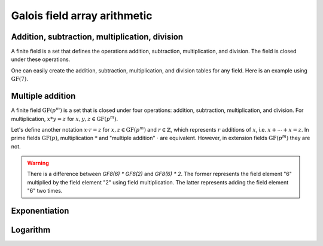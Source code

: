 Galois field array arithmetic
=============================


Addition, subtraction, multiplication, division
-----------------------------------------------

A finite field is a set that defines the operations addition, subtraction, multiplication, and division. The field
is closed under these operations.

.. ipython:: python

   GF7 = galois.GF(7)
   print(GF7)

   # Create a random GF(7) array with 10 elements
   x = GF7.Random(10); x

   # Create a random GF(7) array with 10 elements, with the lowest element being 1 (used to prevent ZeroDivisionError later on)
   y = GF7.Random(10, low=1); y

   # Addition in the finite field
   x + y

   # Subtraction in the finite field
   x - y

   # Multiplication in the finite field
   x * y

   # Division in the finite field
   x / y
   x // y


One can easily create the addition, subtraction, multiplication, and division tables for any field. Here is an
example using :math:`\mathrm{GF}(7)`.

.. ipython:: python

   X, Y = np.meshgrid(GF7.Elements(), GF7.Elements(), indexing="ij")
   X + Y
   X - Y
   X * Y

   X, Y = np.meshgrid(GF7.Elements(), GF7.Elements()[1:], indexing="ij")
   X / Y


Multiple addition
-----------------

A finite field :math:`\mathrm{GF}(p^m)` is a set that is closed under four operations: addition, subtraction, multiplication,
and division. For multiplication, :math:`x * y = z` for :math:`x, y, z \in \mathrm{GF}(p^m)`.

Let's define another notation :math:`x \cdot r = z` for :math:`x, z \in \mathrm{GF}(p^m)` and :math:`r \in \mathbb{Z}`,
which represents :math:`r` additions of :math:`x`, i.e. :math:`x + \dotsb + x = z`. In prime fields :math:`\mathrm{GF}(p)`,
multiplication :math:`*` and "multiple addition" :math:`\cdot` are equivalent. However, in extension fields :math:`\mathrm{GF}(p^m)`
they are not.

.. warning::

   There is a difference between `GF8(6) * GF8(2)` and `GF8(6) * 2`. The former represents the field element "6"
   multiplied by the field element "2" using field multiplication. The latter represents adding the field element
   "6" two times.

   .. ipython:: python

      GF8 = galois.GF(2**3)
      print(GF8)

      a = GF8.Random(10)

      # Calculates a x "2" in the finite field
      a * GF8(2)

      # Calculates a + a
      a * 2


Exponentiation
--------------

.. ipython:: python

   GF7 = galois.GF(7)
   print(GF7)

   x = GF7.Random(10); x

   # Calculates "x" * "x", note 2 is not a field element
   x ** 2


Logarithm
---------

.. ipython:: python

   GF7 = galois.GF(7)
   print(GF7)

   # The primitive element of the field
   GF7.alpha

   x = GF7.Random(10, low=1); x

   # Notice the outputs of log(x) are not field elements, but integers
   e = np.log(x); e

   GF7.alpha**e

   np.all(GF7.alpha**e == x)
